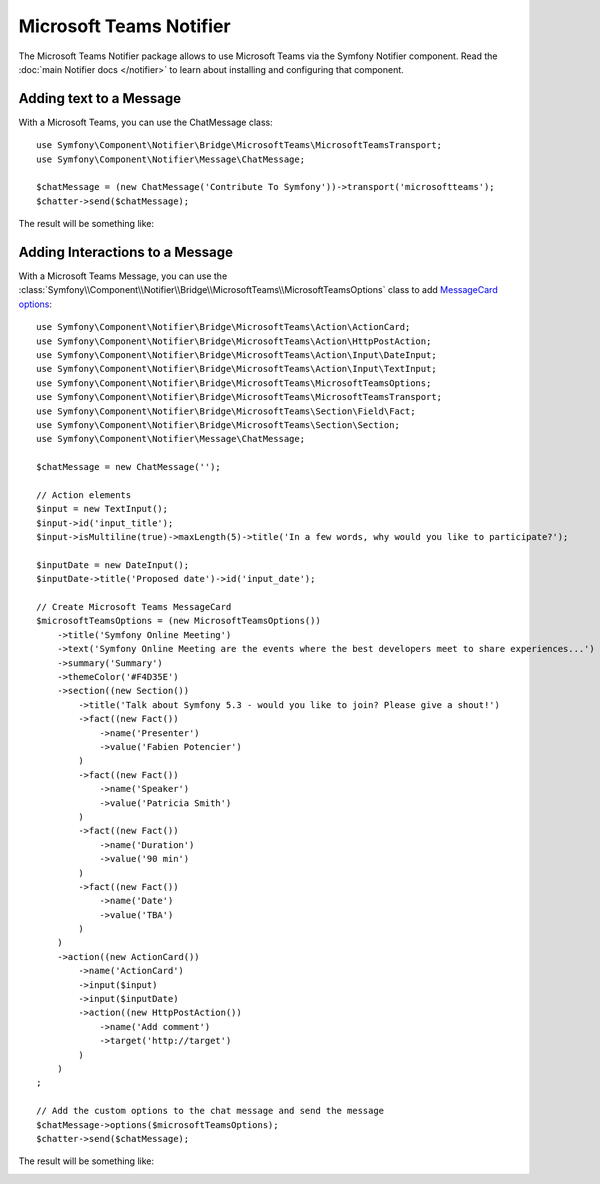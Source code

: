 .. index::
    single: Notifier; Chatters

Microsoft Teams Notifier
========================

The Microsoft Teams Notifier package allows to use Microsoft Teams via the Symfony
Notifier component. Read the :doc:`main Notifier docs </notifier>` to learn about
installing and configuring that component.

Adding text to a Message
------------------------

With a Microsoft Teams, you can use the ChatMessage class::

    use Symfony\Component\Notifier\Bridge\MicrosoftTeams\MicrosoftTeamsTransport;
    use Symfony\Component\Notifier\Message\ChatMessage;

    $chatMessage = (new ChatMessage('Contribute To Symfony'))->transport('microsoftteams');
    $chatter->send($chatMessage);

The result will be something like:

.. image:: /_images/notifier/microsoft_teams/message.png
   :align: center

Adding Interactions to a Message
--------------------------------

With a Microsoft Teams Message, you can use the
:class:`Symfony\\Component\\Notifier\\Bridge\\MicrosoftTeams\\MicrosoftTeamsOptions` class
to add `MessageCard options`_::

    use Symfony\Component\Notifier\Bridge\MicrosoftTeams\Action\ActionCard;
    use Symfony\Component\Notifier\Bridge\MicrosoftTeams\Action\HttpPostAction;
    use Symfony\Component\Notifier\Bridge\MicrosoftTeams\Action\Input\DateInput;
    use Symfony\Component\Notifier\Bridge\MicrosoftTeams\Action\Input\TextInput;
    use Symfony\Component\Notifier\Bridge\MicrosoftTeams\MicrosoftTeamsOptions;
    use Symfony\Component\Notifier\Bridge\MicrosoftTeams\MicrosoftTeamsTransport;
    use Symfony\Component\Notifier\Bridge\MicrosoftTeams\Section\Field\Fact;
    use Symfony\Component\Notifier\Bridge\MicrosoftTeams\Section\Section;
    use Symfony\Component\Notifier\Message\ChatMessage;

    $chatMessage = new ChatMessage('');

    // Action elements
    $input = new TextInput();
    $input->id('input_title');
    $input->isMultiline(true)->maxLength(5)->title('In a few words, why would you like to participate?');

    $inputDate = new DateInput();
    $inputDate->title('Proposed date')->id('input_date');

    // Create Microsoft Teams MessageCard
    $microsoftTeamsOptions = (new MicrosoftTeamsOptions())
        ->title('Symfony Online Meeting')
        ->text('Symfony Online Meeting are the events where the best developers meet to share experiences...')
        ->summary('Summary')
        ->themeColor('#F4D35E')
        ->section((new Section())
            ->title('Talk about Symfony 5.3 - would you like to join? Please give a shout!')
            ->fact((new Fact())
                ->name('Presenter')
                ->value('Fabien Potencier')
            )
            ->fact((new Fact())
                ->name('Speaker')
                ->value('Patricia Smith')
            )
            ->fact((new Fact())
                ->name('Duration')
                ->value('90 min')
            )
            ->fact((new Fact())
                ->name('Date')
                ->value('TBA')
            )
        )
        ->action((new ActionCard())
            ->name('ActionCard')
            ->input($input)
            ->input($inputDate)
            ->action((new HttpPostAction())
                ->name('Add comment')
                ->target('http://target')
            )
        )
    ;

    // Add the custom options to the chat message and send the message
    $chatMessage->options($microsoftTeamsOptions);
    $chatter->send($chatMessage);

The result will be something like:

.. image:: /_images/notifier/microsoft_teams/message-card.png
   :align: center

.. _`MessageCard options`: https://docs.microsoft.com/en-us/outlook/actionable-messages/message-card-reference
